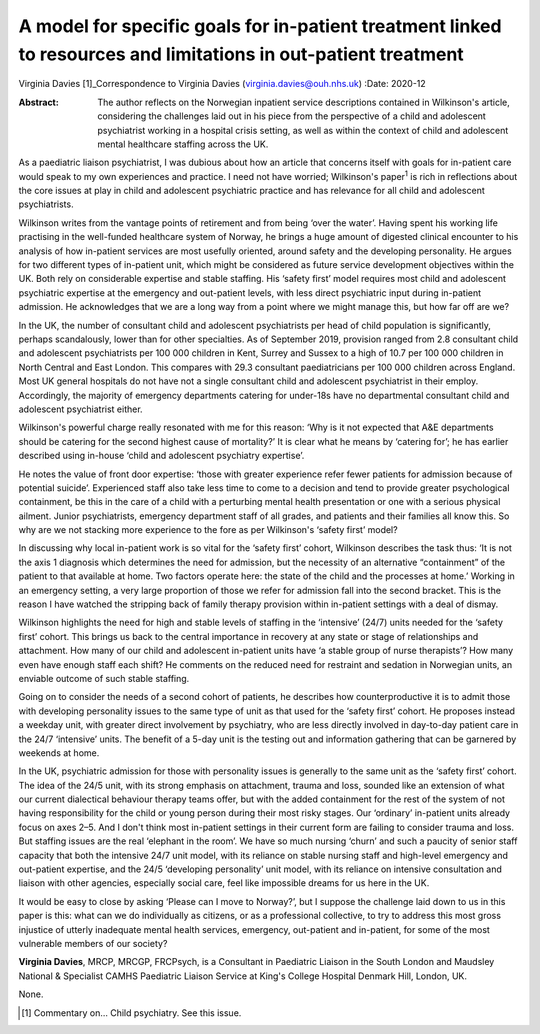 ================================================================================================================
A model for specific goals for in-patient treatment linked to resources and limitations in out-patient treatment
================================================================================================================



Virginia Davies [1]_Correspondence to Virginia Davies
(virginia.davies@ouh.nhs.uk)
:Date: 2020-12

:Abstract:
   The author reflects on the Norwegian inpatient service descriptions
   contained in Wilkinson's article, considering the challenges laid out
   in his piece from the perspective of a child and adolescent
   psychiatrist working in a hospital crisis setting, as well as within
   the context of child and adolescent mental healthcare staffing across
   the UK.


.. contents::
   :depth: 3
..

As a paediatric liaison psychiatrist, I was dubious about how an article
that concerns itself with goals for in-patient care would speak to my
own experiences and practice. I need not have worried; Wilkinson's
paper\ :sup:`1` is rich in reflections about the core issues at play in
child and adolescent psychiatric practice and has relevance for all
child and adolescent psychiatrists.

Wilkinson writes from the vantage points of retirement and from being
‘over the water’. Having spent his working life practising in the
well-funded healthcare system of Norway, he brings a huge amount of
digested clinical encounter to his analysis of how in-patient services
are most usefully oriented, around safety and the developing
personality. He argues for two different types of in-patient unit, which
might be considered as future service development objectives within the
UK. Both rely on considerable expertise and stable staffing. His ‘safety
first’ model requires most child and adolescent psychiatric expertise at
the emergency and out-patient levels, with less direct psychiatric input
during in-patient admission. He acknowledges that we are a long way from
a point where we might manage this, but how far off are we?

In the UK, the number of consultant child and adolescent psychiatrists
per head of child population is significantly, perhaps scandalously,
lower than for other specialties. As of September 2019, provision ranged
from 2.8 consultant child and adolescent psychiatrists per 100 000
children in Kent, Surrey and Sussex to a high of 10.7 per 100 000
children in North Central and East London. This compares with 29.3
consultant paediatricians per 100 000 children across England. Most UK
general hospitals do not have not a single consultant child and
adolescent psychiatrist in their employ. Accordingly, the majority of
emergency departments catering for under-18s have no departmental
consultant child and adolescent psychiatrist either.

Wilkinson's powerful charge really resonated with me for this reason:
‘Why is it not expected that A&E departments should be catering for the
second highest cause of mortality?’ It is clear what he means by
‘catering for’; he has earlier described using in-house ‘child and
adolescent psychiatry expertise’.

He notes the value of front door expertise: ‘those with greater
experience refer fewer patients for admission because of potential
suicide’. Experienced staff also take less time to come to a decision
and tend to provide greater psychological containment, be this in the
care of a child with a perturbing mental health presentation or one with
a serious physical ailment. Junior psychiatrists, emergency department
staff of all grades, and patients and their families all know this. So
why are we not stacking more experience to the fore as per Wilkinson's
‘safety first’ model?

In discussing why local in-patient work is so vital for the ‘safety
first’ cohort, Wilkinson describes the task thus: ‘It is not the axis 1
diagnosis which determines the need for admission, but the necessity of
an alternative “containment” of the patient to that available at home.
Two factors operate here: the state of the child and the processes at
home.’ Working in an emergency setting, a very large proportion of those
we refer for admission fall into the second bracket. This is the reason
I have watched the stripping back of family therapy provision within
in-patient settings with a deal of dismay.

Wilkinson highlights the need for high and stable levels of staffing in
the ‘intensive’ (24/7) units needed for the ‘safety first’ cohort. This
brings us back to the central importance in recovery at any state or
stage of relationships and attachment. How many of our child and
adolescent in-patient units have ‘a stable group of nurse therapists’?
How many even have enough staff each shift? He comments on the reduced
need for restraint and sedation in Norwegian units, an enviable outcome
of such stable staffing.

Going on to consider the needs of a second cohort of patients, he
describes how counterproductive it is to admit those with developing
personality issues to the same type of unit as that used for the ‘safety
first’ cohort. He proposes instead a weekday unit, with greater direct
involvement by psychiatry, who are less directly involved in day-to-day
patient care in the 24/7 ‘intensive’ units. The benefit of a 5-day unit
is the testing out and information gathering that can be garnered by
weekends at home.

In the UK, psychiatric admission for those with personality issues is
generally to the same unit as the ‘safety first’ cohort. The idea of the
24/5 unit, with its strong emphasis on attachment, trauma and loss,
sounded like an extension of what our current dialectical behaviour
therapy teams offer, but with the added containment for the rest of the
system of not having responsibility for the child or young person during
their most risky stages. Our ‘ordinary’ in-patient units already focus
on axes 2–5. And I don't think most in-patient settings in their current
form are failing to consider trauma and loss. But staffing issues are
the real ‘elephant in the room’. We have so much nursing ‘churn’ and
such a paucity of senior staff capacity that both the intensive 24/7
unit model, with its reliance on stable nursing staff and high-level
emergency and out-patient expertise, and the 24/5 ‘developing
personality’ unit model, with its reliance on intensive consultation and
liaison with other agencies, especially social care, feel like
impossible dreams for us here in the UK.

It would be easy to close by asking ‘Please can I move to Norway?’, but
I suppose the challenge laid down to us in this paper is this: what can
we do individually as citizens, or as a professional collective, to try
to address this most gross injustice of utterly inadequate mental health
services, emergency, out-patient and in-patient, for some of the most
vulnerable members of our society?

**Virginia Davies**, MRCP, MRCGP, FRCPsych, is a Consultant in
Paediatric Liaison in the South London and Maudsley National &
Specialist CAMHS Paediatric Liaison Service at King's College Hospital
Denmark Hill, London, UK.

None.

.. [1]
   Commentary on… Child psychiatry. See this issue.
